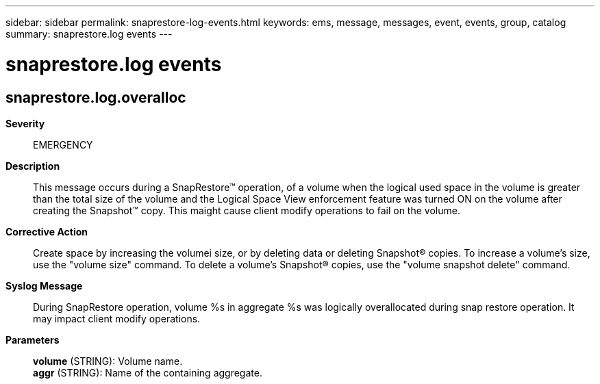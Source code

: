 ---
sidebar: sidebar
permalink: snaprestore-log-events.html
keywords: ems, message, messages, event, events, group, catalog
summary: snaprestore.log events
---

= snaprestore.log events
:toclevels: 1
:hardbreaks:
:nofooter:
:icons: font
:linkattrs:
:imagesdir: ./media/

== snaprestore.log.overalloc
*Severity*::
EMERGENCY
*Description*::
This message occurs during a SnapRestore(TM) operation, of a volume when the logical used space in the volume is greater than the total size of the volume and the Logical Space View enforcement feature was turned ON on the volume after creating the Snapshot(TM) copy. This maight cause client modify operations to fail on the volume.
*Corrective Action*::
Create space by increasing the volumei size, or by deleting data or deleting Snapshot(R) copies. To increase a volume's size, use the "volume size" command. To delete a volume's Snapshot(R) copies, use the "volume snapshot delete" command.
*Syslog Message*::
During SnapRestore operation, volume %s in aggregate %s was logically overallocated during snap restore operation. It may impact client modify operations.
*Parameters*::
*volume* (STRING): Volume name.
*aggr* (STRING): Name of the containing aggregate.
